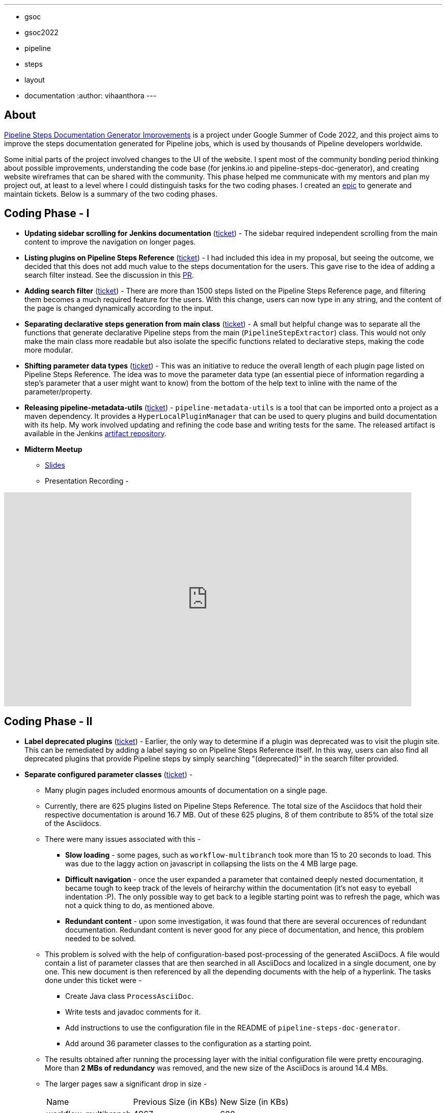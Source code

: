 ---
:layout: post
:title: "Pipeline Steps Documentation Generator Improvements"
:tags:
- gsoc
- gsoc2022
- pipeline
- steps
- layout
- documentation
:author: vihaanthora
---

== About

link:/projects/gsoc/2022/projects/pipeline-step-documentation-generator/[Pipeline Steps Documentation Generator Improvements] is a project under Google Summer of Code 2022, and this project aims to improve the steps documentation generated for Pipeline jobs, which is used by thousands of Pipeline developers worldwide.

Some initial parts of the project involved changes to the UI of the website. 
I spent most of the community bonding period thinking about possible improvements, understanding the code base (for jenkins.io and pipeline-steps-doc-generator), and creating website wireframes that can be shared with the community. 
This phase helped me communicate with my mentors and plan my project out, at least to a level where I could distinguish tasks for the two coding phases. 
I created an link:https://issues.jenkins.io/browse/JENKINS-68650[epic] to generate and maintain tickets. Below is a summary of the two coding phases.

== Coding Phase - I

* *Updating sidebar scrolling for Jenkins documentation* (link:https://issues.jenkins.io/browse/WEBSITE-799[ticket]) -
The sidebar required independent scrolling from the main content to improve the navigation on longer pages.

* *Listing plugins on Pipeline Steps Reference* (link:https://issues.jenkins.io/browse/WEBSITE-803[ticket]) -
I had included this idea in my proposal, but seeing the outcome, we decided that this does not add much value to the steps documentation for the users. 
This gave rise to the idea of adding a search filter instead. See the discussion in this link:https://github.com/jenkins-infra/jenkins.io/pull/5245[PR].

* *Adding search filter* (link:https://issues.jenkins.io/browse/WEBSITE-807[ticket]) -
There are more than 1500 steps listed on the Pipeline Steps Reference page, and filtering them becomes a much required feature for the users. 
With this change, users can now type in any string, and the content of the page is changed dynamically according to the input.

* *Separating declarative steps generation from main class* (link:https://issues.jenkins.io/browse/JENKINS-68811[ticket]) -
A small but helpful change was to separate all the functions that generate declarative Pipeline steps from the main (`PipelineStepExtractor`) class. 
This would not only make the main class more readable but also isolate the specific functions related to declarative steps, making the code more modular.

* *Shifting parameter data types* (link:https://issues.jenkins.io/browse/WEBSITE-801[ticket]) -
This was an initiative to reduce the overall length of each plugin page listed on Pipeline Steps Reference. 
The idea was to move the parameter data type (an essential piece of information regarding a step's parameter that a user might want to know) from the bottom of the help text to inline with the name of the parameter/property.

* *Releasing pipeline-metadata-utils* (link:https://issues.jenkins.io/browse/WEBSITE-806[ticket]) -
`pipeline-metadata-utils` is a tool that can be imported onto a project as a maven dependency. It provides a `HyperLocalPluginManager` that can be used to query plugins and build documentation with its help. My work involved updating and refining the code base and writing tests for the same. The released artifact is available in the Jenkins link:https://repo.jenkins-ci.org/ui/repos/tree/General/releases/org/jenkins-ci/infra/pipeline-metadata-utils[artifact repository].

* *Midterm Meetup*

** link:https://docs.google.com/presentation/d/1t2vuNn1NFpDusnw0m4vdFw6WBQMeU6kccv_K1v2L6R0/edit#slide=id.g13dcaed2105_0_25[Slides]
** Presentation Recording -

video::loLSNdCv6K4[youtube,width=800,height=420,start=3154]

== Coding Phase - II

* *Label deprecated plugins* (link:https://issues.jenkins.io/browse/WEBSITE-808[ticket]) -
Earlier, the only way to determine if a plugin was deprecated was to visit the plugin site.
This can be remediated by adding a label saying so on Pipeline Steps Reference itself.
In this way, users can also find all deprecated plugins that provide Pipeline steps by simply searching "(deprecated)" in the search filter provided.

* *Separate configured parameter classes* (link:https://issues.jenkins.io/browse/WEBSITE-809[ticket]) -
** Many plugin pages included enormous amounts of documentation on a single page. 
** Currently, there are 625 plugins listed on Pipeline Steps Reference. The total size of the Asciidocs that hold their respective documentation is around 16.7 MB. Out of these 625 plugins, 8 of them contribute to 85% of the total size of the Asciidocs.
** There were many issues associated with this -
*** *Slow loading* - some pages, such as `workflow-multibranch` took more than 15 to 20 seconds to load. This was due to the laggy action on javascript in collapsing the lists on the 4 MB large page.
*** *Difficult navigation* - once the user expanded a parameter that contained deeply nested documentation, it became tough to keep track of the levels of heirarchy within the documentation (it's not easy to eyeball indentation :P). The only possible way to get back to a legible starting point was to refresh the page, which was not a quick thing to do, as mentioned above.
*** *Redundant content* - upon some investigation, it was found that there are several occurences of redundant documentation. Redundant content is never good for any piece of documentation, and hence, this problem needed to be solved.
** This problem is solved with the help of configuration-based post-processing of the generated AsciiDocs. A file would contain a list of parameter classes that are then searched in all AsciiDocs and localized in a single document, one by one. This new document is then referenced by all the depending documents with the help of a hyperlink. The tasks done under this ticket were -
+
--
*** Create Java class `ProcessAsciiDoc`.
*** Write tests and javadoc comments for it.
*** Add instructions to use the configuration file in the README of `pipeline-steps-doc-generator`.
*** Add around 36 parameter classes to the configuration as a starting point.
--
+
** The results obtained after running the processing layer with the initial configuration file were pretty encouraging. More than *2 MBs of redundancy* was removed, and the new size of the AsciiDocs is around 14.4 MBs. 
** The larger pages saw a significant drop in size -
+
[cols="1,1,1"]
|===
|Name | Previous Size (in KBs) | New Size (in KBs)
|workflow-multibranch
|4967
|688
|pipeline-groovy-lib
|2267
|564
|workflow-scm-step
|373
|96
|===

=== Resources

(To be added after final JOM)

== Future Scope

* Identify the plugin that a particular parameter class belongs to. 
This can be done by manipulating the getPluginNameFromDescriptor method supplied by `pipeline-metadata-utils`` such that it takes the class name and returns the plugin name corresponding to that.
* Reduce the manual work required to configure the parameters and make the processing layer more robust towards inconsistencies.
* Improve the time complexity associated with running the processing layer.
* *Possible future GSoC goal* - Integrate the snippet generator with jenkins.io.